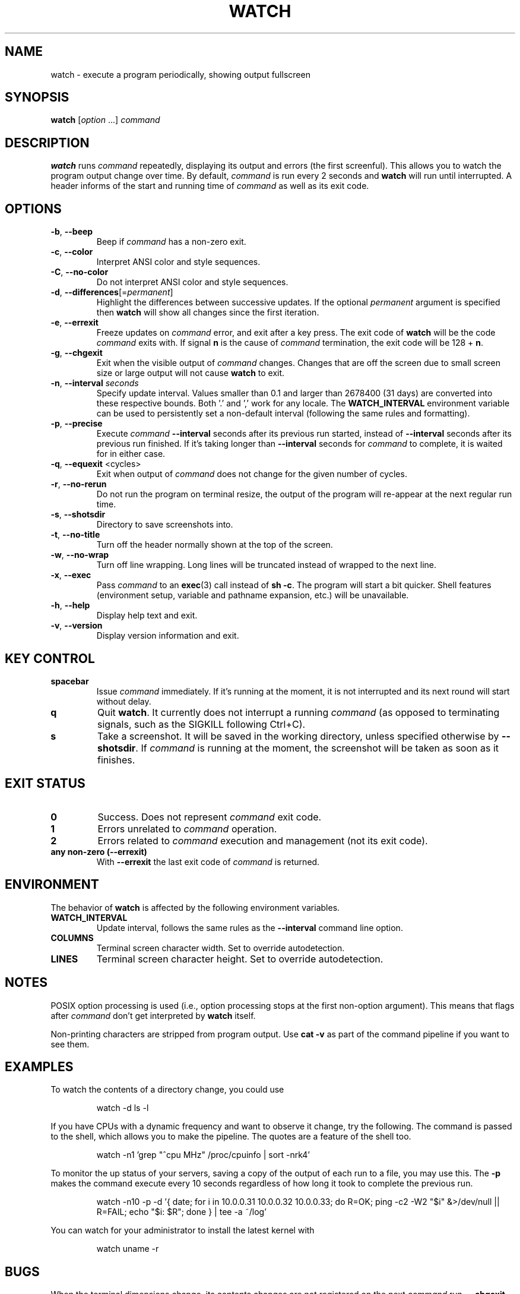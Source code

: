 .\"
.\" Copyright (c) 2023 Roman Žilka <roman.zilka@gmail.com>
.\" Copyright (c) 2009-2024 Craig Small <csmall@dropbear.xyz>
.\" Copyright (c) 2018-2023 Jim Warner <james.warner@comcast.net>
.\" Copyright (c) 2011-2012 Sami Kerola <kerolasa@iki.fi>
.\" Copyright (c) 2003      Albert Cahalan
.\"
.\" This program is free software; you can redistribute it and/or modify
.\" it under the terms of the GNU General Public License as published by
.\" the Free Software Foundation; either version 2 of the License, or
.\" (at your option) any later version.
.\"
.\"
.TH WATCH 1 "2024-07-19" "procps-ng" "User Commands"
.SH NAME
watch \- execute a program periodically, showing output fullscreen
.SH SYNOPSIS
.B watch
.RI [ option " .\|.\|.\&]"
.I command
.SH DESCRIPTION
.B watch
runs
.I command
repeatedly, displaying its output and errors (the first screenful). This
allows you to watch the program output change over time. By default,
\fIcommand\fR is run every 2 seconds and \fBwatch\fR will run until interrupted.
A header informs of the start and running time of \fIcommand\fR as well as its
exit code.
.SH OPTIONS
.TP
\fB\-b\fR, \fB\-\-beep\fR
Beep if \fIcommand\fR has a non-zero exit.
.TP
\fB\-c\fR, \fB\-\-color\fR
Interpret ANSI color and style sequences.
.TP
\fB\-C\fR, \fB\-\-no-color\fR
Do not interpret ANSI color and style sequences.
.TP
\fB\-d\fR, \fB\-\-differences\fR[=\fIpermanent\fR]
Highlight the differences between successive updates. If the optional
\fIpermanent\fR argument is specified then \fBwatch\fR will show all changes
since the first iteration.
.TP
\fB\-e\fR, \fB\-\-errexit\fR
Freeze updates on \fIcommand\fR error, and exit after a key press. The exit code
of \fBwatch\fR will be the code \fIcommand\fR exits with. If signal \fBn\fR is
the cause of \fIcommand\fR termination, the exit code will be 128 + \fBn\fR.
.TP
\fB\-g\fR, \fB\-\-chgexit\fR
Exit when the visible output of \fIcommand\fR changes. Changes that are off
the screen due to small screen size or large output will not cause \fBwatch\fR
to exit.
.TP
\fB\-n\fR, \fB\-\-interval\fR \fIseconds\fR
Specify update interval. Values smaller than 0.1 and larger than 2678400 (31
days) are converted into these respective bounds. Both '.' and ',' work for any
locale. The \fBWATCH_INTERVAL\fR environment variable can be used to
persistently set a non-default interval (following the same rules and
formatting).
.TP
\fB\-p\fR, \fB\-\-precise\fR
Execute \fIcommand\fR \fB\-\-interval\fR seconds after its previous run started,
instead of \fB\-\-interval\fR seconds after its previous run finished. If it's
taking longer than \fB\-\-interval\fR seconds for \fIcommand\fR to complete, it
is waited for in either case.
.TP
\fB\-q\fR, \fB\-\-equexit\fR <cycles>
Exit when output of \fIcommand\fR does not change for the given number of
cycles.
.TP
\fB\-r\fR, \fB\-\-no-rerun\fR
Do not run the program on terminal resize, the output of the program will
re-appear at the next regular run time.
.TP
\fB-s\fR, \fB--shotsdir\fR
Directory to save screenshots into.
.TP
\fB\-t\fR, \fB\-\-no\-title\fR
Turn off the header normally shown at the top of the screen.
.TP
\fB\-w\fR, \fB\-\-no\-wrap\fR
Turn off line wrapping. Long lines will be truncated instead of wrapped to the
next line.
.TP
\fB\-x\fR, \fB\-\-exec\fR
Pass \fIcommand\fR to an
.BR exec (3)
call instead of \fBsh \-c\fR. The program will start a bit quicker. Shell
features (environment setup, variable and pathname expansion, etc.) will be
unavailable.
.TP
\fB\-h\fR, \fB\-\-help\fR
Display help text and exit.
.TP
\fB\-v\fR, \fB\-\-version\fR
Display version information and exit.
.SH "KEY CONTROL"
.TP
.B spacebar
Issue \fIcommand\fR immediately. If it's running at the moment, it is not
interrupted and its next round will start without delay.
.TP
.B q
Quit \fBwatch\fR. It currently does not interrupt a running \fIcommand\fR (as
opposed to terminating signals, such as the SIGKILL following Ctrl+C).
.TP
.B s
Take a screenshot. It will be saved in the working directory, unless specified
otherwise by \fB\-\-shotsdir\fR. If \fIcommand\fR is running at the moment, the
screenshot will be taken as soon as it finishes.
.SH "EXIT STATUS"
.TP
.B 0
Success. Does not represent \fIcommand\fR exit code.
.TP
.B 1
Errors unrelated to \fIcommand\fR operation.
.TP
.B 2
Errors related to \fIcommand\fR execution and management (not its exit code).
.TP
.B any non-zero (\-\-errexit)
With \fB\-\-errexit\fR the last exit code of \fIcommand\fR is returned.
.SH ENVIRONMENT
The behavior of \fBwatch\fR is affected by the following environment variables.
.TP
.B WATCH_INTERVAL
Update interval, follows the same rules as the \fB\-\-interval\fR command line
option.
.TP
.B COLUMNS
Terminal screen character width. Set to override autodetection.
.TP
.B LINES
Terminal screen character height. Set to override autodetection.
.SH NOTES
POSIX option processing is used (i.e., option processing stops at the first
non\-option argument). This means that flags after \fIcommand\fR don't get
interpreted by \fBwatch\fR itself.
.P
Non-printing characters are stripped from program output. Use \fBcat -v\fR as
part of the command pipeline if you want to see them.
.SH EXAMPLES
.PP
To watch the contents of a directory change, you could use
.IP
watch \-d ls \-l
.PP
If you have CPUs with a dynamic frequency and want to observe it change, try the
following. The command is passed to the shell, which allows you to make the
pipeline. The quotes are a feature of the shell too.
.IP
watch \-n1 'grep "^cpu MHz" /proc/cpuinfo | sort -nrk4'
.PP
To monitor the up status of your servers, saving a copy of the output of each
run to a file, you may use this. The \fB\-p\fR makes the command execute every
10 seconds regardless of how long it took to complete the previous run.
.IP
watch \-n10 \-p \-d '{ date; for i in 10.0.0.31 10.0.0.32 10.0.0.33; do R=OK; ping \-c2 \-W2 "$i" &>/dev/null || R=FAIL; echo "$i: $R"; done } | tee \-a ~/log'
.PP
You can watch for your administrator to install the latest kernel with
.IP
watch uname \-r
.SH BUGS
When the terminal dimensions change, its contents changes are not registered on
the next \fIcommand\fR run. \fB\-\-chgexit\fR will not trigger that turn and the
counter of \fB\-\-equexit\fR will not restart even if \fIcommand\fR output
changes meanwhile. \fB\-\-differences\fR highlighting is reset.
.SH "REPORTING BUGS"
Please send bug reports to
.MT procps@freelists.org
.ME .
